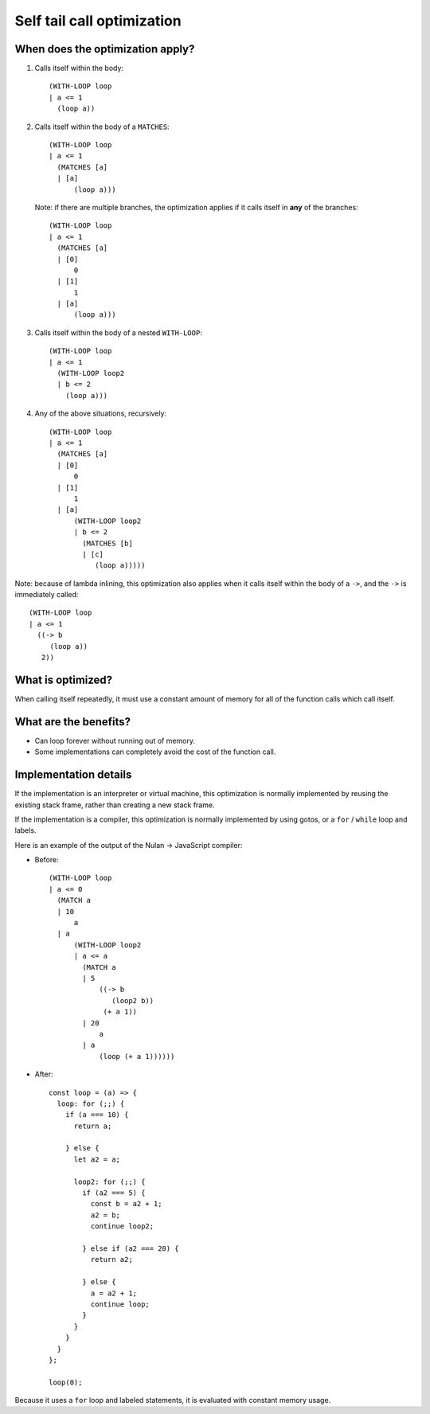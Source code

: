 Self tail call optimization
===========================

When does the optimization apply?
---------------------------------

1) Calls itself within the body::

     (WITH-LOOP loop
     | a <= 1
       (loop a))

2) Calls itself within the body of a ``MATCHES``::

     (WITH-LOOP loop
     | a <= 1
       (MATCHES [a]
       | [a]
           (loop a)))

   Note: if there are multiple branches, the optimization applies if it
   calls itself in **any** of the branches::

     (WITH-LOOP loop
     | a <= 1
       (MATCHES [a]
       | [0]
           0
       | [1]
           1
       | [a]
           (loop a)))

3) Calls itself within the body of a nested ``WITH-LOOP``::

    (WITH-LOOP loop
    | a <= 1
      (WITH-LOOP loop2
      | b <= 2
        (loop a)))

4) Any of the above situations, recursively::

    (WITH-LOOP loop
    | a <= 1
      (MATCHES [a]
      | [0]
          0
      | [1]
          1
      | [a]
          (WITH-LOOP loop2
          | b <= 2
            (MATCHES [b]
            | [c]
               (loop a)))))

Note: because of lambda inlining, this optimization also applies when it
calls itself within the body of a ``->``, and the ``->`` is immediately
called::

   (WITH-LOOP loop
   | a <= 1
     ((-> b
        (loop a))
      2))


What is optimized?
------------------

When calling itself repeatedly, it must use a constant amount of memory for
all of the function calls which call itself.


What are the benefits?
----------------------

* Can loop forever without running out of memory.

* Some implementations can completely avoid the cost of the function call.


Implementation details
----------------------

If the implementation is an interpreter or virtual machine, this optimization
is normally implemented by reusing the existing stack frame, rather than
creating a new stack frame.

If the implementation is a compiler, this optimization is normally implemented
by using gotos, or a ``for`` / ``while`` loop and labels.

Here is an example of the output of the Nulan -> JavaScript compiler:

* Before::

    (WITH-LOOP loop
    | a <= 0
      (MATCH a
      | 10
          a
      | a
          (WITH-LOOP loop2
          | a <= a
            (MATCH a
            | 5
                ((-> b
                   (loop2 b))
                 (+ a 1))
            | 20
                a
            | a
                (loop (+ a 1))))))

* After::

    const loop = (a) => {
      loop: for (;;) {
        if (a === 10) {
          return a;

        } else {
          let a2 = a;

          loop2: for (;;) {
            if (a2 === 5) {
              const b = a2 + 1;
              a2 = b;
              continue loop2;

            } else if (a2 === 20) {
              return a2;

            } else {
              a = a2 + 1;
              continue loop;
            }
          }
        }
      }
    };

    loop(0);

Because it uses a ``for`` loop and labeled statements, it is evaluated with
constant memory usage.
